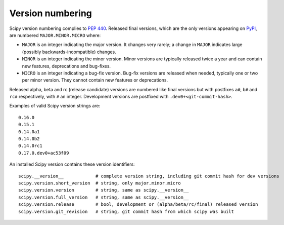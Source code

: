 Version numbering
=================
Scipy version numbering complies to `PEP 440`_.  Released final versions, which
are the only versions appearing on `PyPI`_, are numbered ``MAJOR.MINOR.MICRO``
where:

- ``MAJOR`` is an integer indicating the major version.  It changes very
  rarely; a change in ``MAJOR`` indicates large (possibly backwards-incompatible)
  changes.
- ``MINOR`` is an integer indicating the minor version.  Minor versions are
  typically released twice a year and can contain new features, deprecations and
  bug-fixes.
- ``MICRO`` is an integer indicating a bug-fix version.  Bug-fix versions are
  released when needed, typically one or two per minor version.  They cannot
  contain new features or deprecations.

Released alpha, beta and rc (release candidate) versions are numbered
like final versions but with postfixes ``a#``, ``b#`` and ``rc#`` respectively,
with ``#`` an integer.  Development versions are postfixed with ``.dev0+<git-commit-hash>``.

Examples of valid Scipy version strings are::

    0.16.0
    0.15.1
    0.14.0a1
    0.14.0b2
    0.14.0rc1
    0.17.0.dev0+ac53f09

An installed Scipy version contains these version identifiers::

    scipy.__version__            # complete version string, including git commit hash for dev versions
    scipy.version.short_version  # string, only major.minor.micro
    scipy.version.version        # string, same as scipy.__version__
    scipy.version.full_version   # string, same as scipy.__version__
    scipy.version.release        # bool, development or (alpha/beta/rc/final) released version
    scipy.version.git_revision   # string, git commit hash from which scipy was built


.. _PEP 440: https://www.python.org/dev/peps/pep-0440
.. _PyPI: http://pypi.python.org/